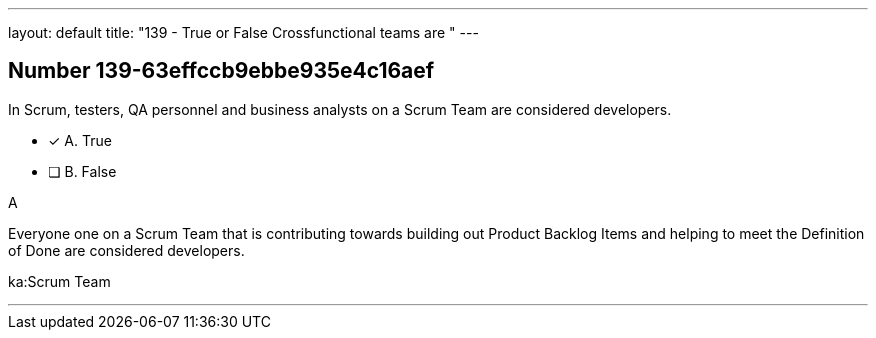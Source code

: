 ---
layout: default 
title: "139 - True or False Crossfunctional teams are "
---


[.question]
== Number 139-63effccb9ebbe935e4c16aef

****

[.query]
In Scrum, testers, QA personnel and business analysts on a Scrum Team are considered developers.

[.list]
* [*] A. True
* [ ] B. False
****

[.answer]
A

[.explanation]
Everyone one on a Scrum Team that is contributing towards building out Product Backlog Items and helping to meet the Definition of Done are considered developers.

[.ka]
ka:Scrum Team

'''

